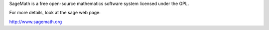 SageMath is a free open-source mathematics software system licensed under the GPL. 

For more details, look at the sage web page:

http://www.sagemath.org

